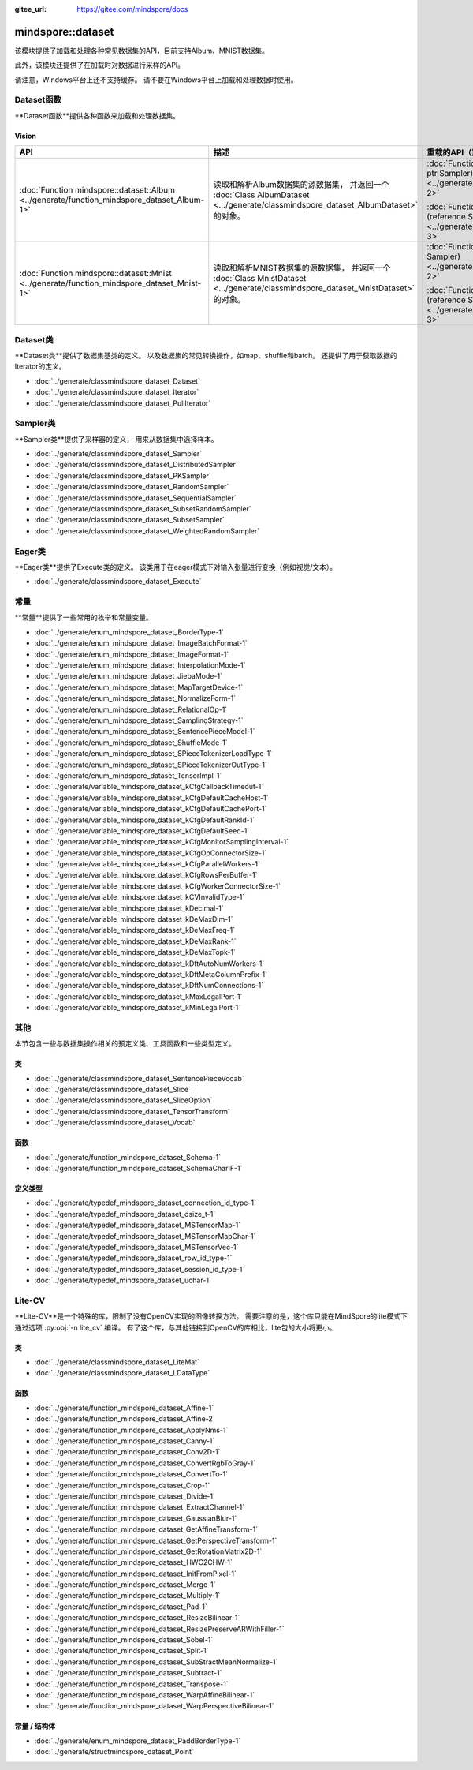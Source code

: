 :gitee_url: https://gitee.com/mindspore/docs


.. _namespace_mindspore__dataset:

mindspore::dataset
============================

该模块提供了加载和处理各种常见数据集的API，目前支持Album、MNIST数据集。

此外，该模块还提供了在加载时对数据进行采样的API。

请注意，Windows平台上还不支持缓存。
请不要在Windows平台上加载和处理数据时使用。

Dataset函数
-----------------

**Dataset函数**提供各种函数来加载和处理数据集。

Vision
^^^^^^

.. list-table::
    :widths: 15 15 15
    :header-rows: 1

    * - API
      - 描述
      - 重载的API（重载的Sampler）

    * - :doc:`Function mindspore::dataset::Album <../generate/function_mindspore_dataset_Album-1>`
      - 读取和解析Album数据集的源数据集，
        并返回一个 :doc:`Class AlbumDataset <.../generate/classmindspore_dataset_AlbumDataset>` 的对象。
      - :doc:`Function mindspore::dataset::Album (raw ptr Sampler) <../generate/function_mindspore_dataset_Album-2>`

        :doc:`Function mindspore::dataset::Album (reference Sampler) <../generate/function_mindspore_dataset_Album-3>`

    * - :doc:`Function mindspore::dataset::Mnist <../generate/function_mindspore_dataset_Mnist-1>`
      - 读取和解析MNIST数据集的源数据集，
        并返回一个 :doc:`Class MnistDataset <.../generate/classmindspore_dataset_MnistDataset>` 的对象。
      - :doc:`Function mindspore::dataset::Mnist (raw ptr Sampler) <../generate/function_mindspore_dataset_Mnist-2>`

        :doc:`Function mindspore::dataset::Mnist (reference Sampler) <../generate/function_mindspore_dataset_Mnist-3>`

Dataset类
---------------

**Dataset类**提供了数据集基类的定义。
以及数据集的常见转换操作，如map、shuffle和batch。
还提供了用于获取数据的Iterator的定义。

- :doc:`../generate/classmindspore_dataset_Dataset`
- :doc:`../generate/classmindspore_dataset_Iterator`
- :doc:`../generate/classmindspore_dataset_PullIterator`

Sampler类
---------------

**Sampler类**提供了采样器的定义，
用来从数据集中选择样本。

- :doc:`../generate/classmindspore_dataset_Sampler`
- :doc:`../generate/classmindspore_dataset_DistributedSampler`
- :doc:`../generate/classmindspore_dataset_PKSampler`
- :doc:`../generate/classmindspore_dataset_RandomSampler`
- :doc:`../generate/classmindspore_dataset_SequentialSampler`
- :doc:`../generate/classmindspore_dataset_SubsetRandomSampler`
- :doc:`../generate/classmindspore_dataset_SubsetSampler`
- :doc:`../generate/classmindspore_dataset_WeightedRandomSampler`

Eager类
-------------

**Eager类**提供了Execute类的定义。
该类用于在eager模式下对输入张量进行变换（例如视觉/文本）。

- :doc:`../generate/classmindspore_dataset_Execute`

常量
---------

**常量**提供了一些常用的枚举和常量变量。

- :doc:`../generate/enum_mindspore_dataset_BorderType-1`
- :doc:`../generate/enum_mindspore_dataset_ImageBatchFormat-1`
- :doc:`../generate/enum_mindspore_dataset_ImageFormat-1`
- :doc:`../generate/enum_mindspore_dataset_InterpolationMode-1`
- :doc:`../generate/enum_mindspore_dataset_JiebaMode-1`
- :doc:`../generate/enum_mindspore_dataset_MapTargetDevice-1`
- :doc:`../generate/enum_mindspore_dataset_NormalizeForm-1`
- :doc:`../generate/enum_mindspore_dataset_RelationalOp-1`
- :doc:`../generate/enum_mindspore_dataset_SamplingStrategy-1`
- :doc:`../generate/enum_mindspore_dataset_SentencePieceModel-1`
- :doc:`../generate/enum_mindspore_dataset_ShuffleMode-1`
- :doc:`../generate/enum_mindspore_dataset_SPieceTokenizerLoadType-1`
- :doc:`../generate/enum_mindspore_dataset_SPieceTokenizerOutType-1`
- :doc:`../generate/enum_mindspore_dataset_TensorImpl-1`
- :doc:`../generate/variable_mindspore_dataset_kCfgCallbackTimeout-1`
- :doc:`../generate/variable_mindspore_dataset_kCfgDefaultCacheHost-1`
- :doc:`../generate/variable_mindspore_dataset_kCfgDefaultCachePort-1`
- :doc:`../generate/variable_mindspore_dataset_kCfgDefaultRankId-1`
- :doc:`../generate/variable_mindspore_dataset_kCfgDefaultSeed-1`
- :doc:`../generate/variable_mindspore_dataset_kCfgMonitorSamplingInterval-1`
- :doc:`../generate/variable_mindspore_dataset_kCfgOpConnectorSize-1`
- :doc:`../generate/variable_mindspore_dataset_kCfgParallelWorkers-1`
- :doc:`../generate/variable_mindspore_dataset_kCfgRowsPerBuffer-1`
- :doc:`../generate/variable_mindspore_dataset_kCfgWorkerConnectorSize-1`
- :doc:`../generate/variable_mindspore_dataset_kCVInvalidType-1`
- :doc:`../generate/variable_mindspore_dataset_kDecimal-1`
- :doc:`../generate/variable_mindspore_dataset_kDeMaxDim-1`
- :doc:`../generate/variable_mindspore_dataset_kDeMaxFreq-1`
- :doc:`../generate/variable_mindspore_dataset_kDeMaxRank-1`
- :doc:`../generate/variable_mindspore_dataset_kDeMaxTopk-1`
- :doc:`../generate/variable_mindspore_dataset_kDftAutoNumWorkers-1`
- :doc:`../generate/variable_mindspore_dataset_kDftMetaColumnPrefix-1`
- :doc:`../generate/variable_mindspore_dataset_kDftNumConnections-1`
- :doc:`../generate/variable_mindspore_dataset_kMaxLegalPort-1`
- :doc:`../generate/variable_mindspore_dataset_kMinLegalPort-1`


其他
------

本节包含一些与数据集操作相关的预定义类、工具函数和一些类型定义。

类
^^^^^^^

- :doc:`../generate/classmindspore_dataset_SentencePieceVocab`
- :doc:`../generate/classmindspore_dataset_Slice`
- :doc:`../generate/classmindspore_dataset_SliceOption`
- :doc:`../generate/classmindspore_dataset_TensorTransform`
- :doc:`../generate/classmindspore_dataset_Vocab`

函数
^^^^^^^^^

- :doc:`../generate/function_mindspore_dataset_Schema-1`
- :doc:`../generate/function_mindspore_dataset_SchemaCharIF-1`

定义类型
^^^^^^^^

- :doc:`../generate/typedef_mindspore_dataset_connection_id_type-1`
- :doc:`../generate/typedef_mindspore_dataset_dsize_t-1`
- :doc:`../generate/typedef_mindspore_dataset_MSTensorMap-1`
- :doc:`../generate/typedef_mindspore_dataset_MSTensorMapChar-1`
- :doc:`../generate/typedef_mindspore_dataset_MSTensorVec-1`
- :doc:`../generate/typedef_mindspore_dataset_row_id_type-1`
- :doc:`../generate/typedef_mindspore_dataset_session_id_type-1`
- :doc:`../generate/typedef_mindspore_dataset_uchar-1`


Lite-CV
-------

**Lite-CV**是一个特殊的库，限制了没有OpenCV实现的图像转换方法。
需要注意的是，这个库只能在MindSpore的lite模式下通过选项 :py:obj:`-n lite_cv` 编译。
有了这个库，与其他链接到OpenCV的库相比，lite包的大小将更小。

类
^^^^^

- :doc:`../generate/classmindspore_dataset_LiteMat`
- :doc:`../generate/classmindspore_dataset_LDataType`

函数
^^^^^^^^^

- :doc:`../generate/function_mindspore_dataset_Affine-1`
- :doc:`../generate/function_mindspore_dataset_Affine-2`
- :doc:`../generate/function_mindspore_dataset_ApplyNms-1`
- :doc:`../generate/function_mindspore_dataset_Canny-1`
- :doc:`../generate/function_mindspore_dataset_Conv2D-1`
- :doc:`../generate/function_mindspore_dataset_ConvertRgbToGray-1`
- :doc:`../generate/function_mindspore_dataset_ConvertTo-1`
- :doc:`../generate/function_mindspore_dataset_Crop-1`
- :doc:`../generate/function_mindspore_dataset_Divide-1`
- :doc:`../generate/function_mindspore_dataset_ExtractChannel-1`
- :doc:`../generate/function_mindspore_dataset_GaussianBlur-1`
- :doc:`../generate/function_mindspore_dataset_GetAffineTransform-1`
- :doc:`../generate/function_mindspore_dataset_GetPerspectiveTransform-1`
- :doc:`../generate/function_mindspore_dataset_GetRotationMatrix2D-1`
- :doc:`../generate/function_mindspore_dataset_HWC2CHW-1`
- :doc:`../generate/function_mindspore_dataset_InitFromPixel-1`
- :doc:`../generate/function_mindspore_dataset_Merge-1`
- :doc:`../generate/function_mindspore_dataset_Multiply-1`
- :doc:`../generate/function_mindspore_dataset_Pad-1`
- :doc:`../generate/function_mindspore_dataset_ResizeBilinear-1`
- :doc:`../generate/function_mindspore_dataset_ResizePreserveARWithFiller-1`
- :doc:`../generate/function_mindspore_dataset_Sobel-1`
- :doc:`../generate/function_mindspore_dataset_Split-1`
- :doc:`../generate/function_mindspore_dataset_SubStractMeanNormalize-1`
- :doc:`../generate/function_mindspore_dataset_Subtract-1`
- :doc:`../generate/function_mindspore_dataset_Transpose-1`
- :doc:`../generate/function_mindspore_dataset_WarpAffineBilinear-1`
- :doc:`../generate/function_mindspore_dataset_WarpPerspectiveBilinear-1`

常量 / 结构体
^^^^^^^^^^^^^^^^^^^^^

- :doc:`../generate/enum_mindspore_dataset_PaddBorderType-1`
- :doc:`../generate/structmindspore_dataset_Point`
